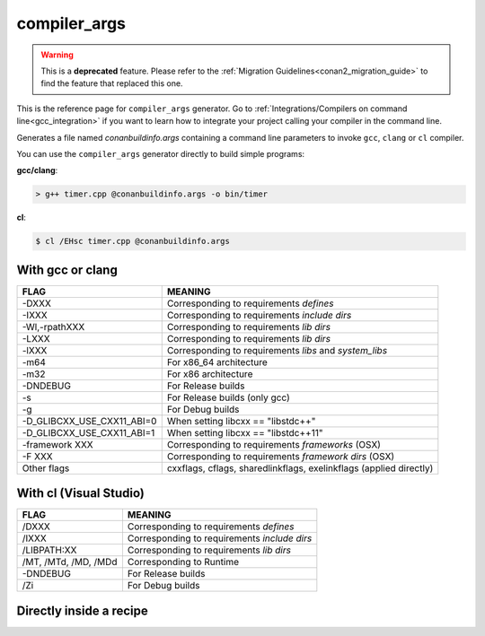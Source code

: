 .. spelling::

  Wl
  Zi


.. _compiler_args_generator:

compiler_args
=============

.. warning::

    This is a **deprecated** feature. Please refer to the :ref:`Migration Guidelines<conan2_migration_guide>`
    to find the feature that replaced this one.

.. container:: out_reference_box

    This is the reference page for ``compiler_args`` generator.
    Go to :ref:`Integrations/Compilers on command line<gcc_integration>` if you want to learn how to integrate your project calling
    your compiler in the command line.

Generates a file named *conanbuildinfo.args* containing a command line parameters to invoke ``gcc``, ``clang`` or ``cl`` compiler.

You can use the ``compiler_args`` generator directly to build simple programs:

**gcc/clang**:

.. code-block:: bash

    > g++ timer.cpp @conanbuildinfo.args -o bin/timer

**cl**:

.. code-block:: bash

    $ cl /EHsc timer.cpp @conanbuildinfo.args

With gcc or clang
-----------------

+--------------------------------+----------------------------------------------------------------------+
| FLAG                           | MEANING                                                              |
+================================+======================================================================+
| -DXXX                          | Corresponding to requirements `defines`                              |
+--------------------------------+----------------------------------------------------------------------+
| -IXXX                          | Corresponding to requirements `include dirs`                         |
+--------------------------------+----------------------------------------------------------------------+
| -Wl,-rpathXXX                  | Corresponding to requirements `lib dirs`                             |
+--------------------------------+----------------------------------------------------------------------+
| -LXXX                          | Corresponding to requirements `lib dirs`                             |
+--------------------------------+----------------------------------------------------------------------+
| -lXXX                          | Corresponding to requirements `libs` and `system_libs`               |
+--------------------------------+----------------------------------------------------------------------+
| -m64                           | For x86_64 architecture                                              |
+--------------------------------+----------------------------------------------------------------------+
| -m32                           | For x86 architecture                                                 |
+--------------------------------+----------------------------------------------------------------------+
| -DNDEBUG                       | For Release builds                                                   |
+--------------------------------+----------------------------------------------------------------------+
| -s                             | For Release builds (only gcc)                                        |
+--------------------------------+----------------------------------------------------------------------+
| -g                             | For Debug builds                                                     |
+--------------------------------+----------------------------------------------------------------------+
| -D_GLIBCXX_USE_CXX11_ABI=0     | When setting libcxx == "libstdc++"                                   |
+--------------------------------+----------------------------------------------------------------------+
| -D_GLIBCXX_USE_CXX11_ABI=1     | When setting libcxx == "libstdc++11"                                 |
+--------------------------------+----------------------------------------------------------------------+
| -framework XXX                 | Corresponding to requirements `frameworks` (OSX)                     |
+--------------------------------+----------------------------------------------------------------------+
| -F XXX                         | Corresponding to requirements `framework dirs` (OSX)                 |
+--------------------------------+----------------------------------------------------------------------+
| Other flags                    | cxxflags, cflags, sharedlinkflags, exelinkflags (applied directly)   |
+--------------------------------+----------------------------------------------------------------------+


With cl (Visual Studio)
-----------------------

+--------------------------------+----------------------------------------------------------------------+
| FLAG                           | MEANING                                                              |
+================================+======================================================================+
| /DXXX                          | Corresponding to requirements `defines`                              |
+--------------------------------+----------------------------------------------------------------------+
| /IXXX                          | Corresponding to requirements `include dirs`                         |
+--------------------------------+----------------------------------------------------------------------+
| /LIBPATH:XX                    | Corresponding to requirements `lib dirs`                             |
+--------------------------------+----------------------------------------------------------------------+
| /MT, /MTd, /MD, /MDd           | Corresponding to Runtime                                             |
+--------------------------------+----------------------------------------------------------------------+
| -DNDEBUG                       | For Release builds                                                   |
+--------------------------------+----------------------------------------------------------------------+
| /Zi                            | For Debug builds                                                     |
+--------------------------------+----------------------------------------------------------------------+

Directly inside a recipe
------------------------

.. code-block:: python
   :emphasize-lines: 11

    from conans import ConanFile

    class PocoTimerConan(ConanFile):
        settings = "os", "compiler", "build_type", "arch"
        requires = "poco/1.9.4"
        generators = "compiler_args"
        default_options = {"poco:shared": True, "openssl:shared": True}

        def build(self):
            self.run("mkdir -p bin")
            command = 'g++ timer.cpp @conanbuildinfo.args -o bin/timer'
            self.run(command)
